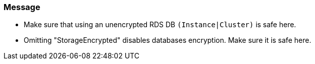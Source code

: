 === Message

* Make sure that using an unencrypted RDS DB `(Instance|Cluster)` is safe here.
* Omitting "StorageEncrypted" disables databases encryption. Make sure it is safe here.
